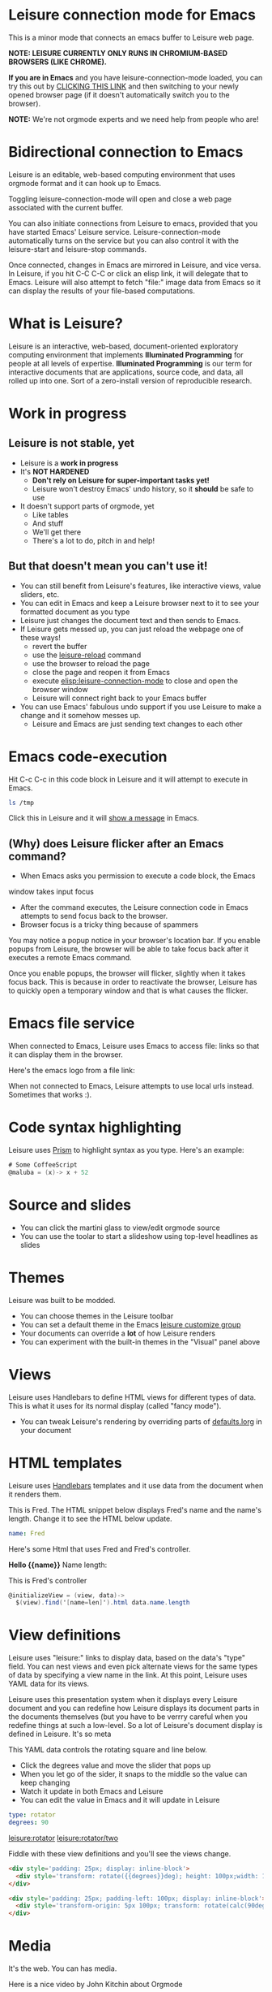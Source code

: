 * Leisure connection mode for Emacs
This is a minor mode that connects an emacs buffer to Leisure web page.

*NOTE: LEISURE CURRENTLY ONLY RUNS IN CHROMIUM-BASED BROWSERS (LIKE CHROME).*

*If you are in Emacs* and you have leisure-connection-mode loaded, you
can try this out by [[elisp:leisure-connection-mode][CLICKING THIS LINK]] and then switching to your
newly opened browser page (if it doesn't automatically switch you to
the browser).

*NOTE:* We're not orgmode experts and we need help from people who are!
* Bidirectional connection to Emacs
Leisure is an editable, web-based computing environment that uses
orgmode format and it can hook up to Emacs.

Toggling leisure-connection-mode will open and close a web page associated with
the current buffer.

You can also initiate connections from Leisure to emacs, provided that
you have started Emacs' Leisure service.  Leisure-connection-mode
automatically turns on the service but you can also control it with
the leisure-start and leisure-stop commands.

Once connected, changes in Emacs are mirrored in Leisure, and vice
versa.  In Leisure, if you hit C-C C-C or click an elisp link, it will
delegate that to Emacs. Leisure will also attempt to fetch "file:"
image data from Emacs so it can display the results of your file-based
computations.
* What is Leisure?
Leisure is an interactive, web-based, document-oriented exploratory
computing environment that implements *Illuminated Programming* for
people at all levels of expertise.  *Illuminated Programming* is our
term for interactive documents that are applications, source code, and
data, all rolled up into one.  Sort of a zero-install version of
reproducible research.
* Work in progress
** Leisure is not stable, yet
- Leisure is a *work in progress*
- It's *NOT HARDENED*
  - *Don't rely on Leisure for super-important tasks yet!*
  - Leisure won't destroy Emacs' undo history, so it *should* be safe to use
- It doesn't support parts of orgmode, yet
  - Like tables
  - And stuff
  - We'll get there
  - There's a lot to do, pitch in and help!
** But that doesn't mean you can't use it!
- You can still benefit from Leisure's features, like interactive views, value sliders, etc.
- You can edit in Emacs and keep a Leisure browser next to it to see your formatted document as you type
- Leisure just changes the document text and then sends to Emacs.
- If Leisure gets messed up, you can just reload the webpage one of these ways!
  - revert the buffer
  - use the [[elisp:leisure-reload][leisure-reload]] command
  - use the browser to reload the page
  - close the page and reopen it from Emacs
  - execute [[elisp:leisure-connection-mode]] to close and open the browser window
  - Leisure will connect right back to your Emacs buffer
- You can use Emacs' fabulous undo support if you use Leisure to
  make a change and it somehow messes up.
  - Leisure and Emacs are just sending text changes to each other
* Emacs code-execution
Hit C-c C-c in this code block in Leisure and it will attempt to
execute in Emacs.

#+BEGIN_SRC sh :results output
ls /tmp
#+END_SRC

Click this in Leisure and it will [[elisp:(message "Hello from Leisure!")][show a message]] in Emacs.
** (Why) does Leisure flicker after an Emacs command?
- When Emacs asks you permission to execute a code block, the Emacs
window takes input focus
- After the command executes, the Leisure connection code in Emacs attempts to send focus back to the browser.
- Browser focus is a tricky thing because of spammers

You may notice a popup notice in your browser's location bar.  If you
enable popups from Leisure, the browser will be able to take focus
back after it executes a remote Emacs command.

Once you enable popups, the browser will flicker, slightly when it
takes focus back.  This is because in order to reactivate the browser,
Leisure has to quickly open a temporary window and that is what causes
the flicker.
* Emacs file service
When connected to Emacs, Leisure uses Emacs to access file: links so
that it can display them in the browser.

Here's the emacs logo from a file link: [[file:EmacsSplashScreen.png]]

When not connected to Emacs, Leisure attempts to use local urls
instead.  Sometimes that works :).
* Code syntax highlighting
Leisure uses [[http://prismjs.com/][Prism]] to highlight syntax as you type.  Here's an
example:

#+BEGIN_SRC cs
# Some CoffeeScript
@maluba = (x)-> x + 52
#+END_SRC
* Source and slides
- You can click the martini glass to view/edit orgmode source
- You can use the toolar to start a slideshow using top-level headlines as slides
* Themes
Leisure was built to be modded.
- You can choose themes in the Leisure toolbar
- You can set a default theme in the Emacs [[elisp:(customize-group-other-window "leisure")][leisure customize group]]
- Your documents can override a *lot* of how Leisure renders
- You can experiment with the built-in themes in the "Visual" panel above
* Views
Leisure uses Handlebars to define HTML views for different types of data.
This is what it uses for its normal display (called "fancy mode").
- You can tweak Leisure's rendering by overriding parts of [[elisp:(browse-url-emacs "http://textcraft.org/newLeisure/src/defaults.lorg")][defaults.lorg]] in your document
* HTML templates
Leisure uses [[http://handlebarsjs.com/][Handlebars]] templates and it use data from the document
when it renders them.

#+NAME: fred
This is Fred.  The HTML snippet below displays Fred's name and the
name's length.  Change it to see the HTML below update.
#+BEGIN_SRC yaml
name: Fred
#+END_SRC

Here's some Html that uses Fred and Fred's controller.

#+BEGIN_HTML :var __proto__=fred :controller fred-controller
<b>Hello {{name}}</b>
Name length: <b name='len'></b>
#+END_HTML

#+NAME: fred-controller
This is Fred's controller
#+BEGIN_SRC cs
@initializeView = (view, data)->
  $(view).find('[name=len]').html data.name.length
#+END_SRC
* View definitions
Leisure uses "leisure:" links to display data, based on the data's
"type" field.  You can nest views and even pick alternate views for
the same types of data by specifying a view name in the link.  At this
point, Leisure uses YAML data for its views.

Leisure uses this presentation system when it displays every Leisure
document and you can redefine how Leisure displays its document parts
in the documents themselves (but you have to be verrry careful when
you redefine things at such a low-level.  So a lot of Leisure's
document display is defined in Leisure.  It's so meta

#+NAME: rotator
This YAML data controls the rotating square and line below.
- Click the degrees value and move the slider that pops up
- When you let go of the sider, it snaps to the middle so the value can keep changing
- Watch it update in both Emacs and Leisure
- You can edit the value in Emacs and it will update in Leisure
#+BEGIN_SRC yaml 
type: rotator
degrees: 90
#+END_SRC

[[leisure:rotator]] [[leisure:rotator/two]]

Fiddle with these view definitions and you'll see the views change.

#+BEGIN_SRC html :defview rotator
<div style='padding: 25px; display: inline-block'>
  <div style='transform: rotate({{degrees}}deg); height: 100px;width: 100px;background: green'></div>
</div>
#+END_SRC

#+BEGIN_SRC html :defview rotator/two
<div style='padding: 25px; padding-left: 100px; display: inline-block'>
  <div style='transform-origin: 5px 100px; transform: rotate(calc(90deg - {{degrees}}deg));height: 100px;width: 10px;background: red'></div>
</div>
#+END_SRC
* Media
It's the web.  You can has media.

[[https://imgs.xkcd.com/comics/lisp_cycles.png]]

Here is a nice video by John Kitchin about Orgmode

#+BEGIN_HTML
<iframe width="420" height="315" src="https://www.youtube.com/embed/fgizHHd7nOo" frameborder="0" allowfullscreen></iframe>
#+END_HTML
* Babel
If you are connected to Emacs and have access to plantuml and ditaa, you
can change these diagrams and the pictures will update in Leisure.

#+begin_src plantuml :file sequence.png :exports results :cache yes
title Example Sequence Diagram
activate Client
Client -> Server: Session Initiation
note right: Client requests new session
activate Server
Client <-- Server: Authorization Request
note left: Server requires authentication
Client -> Server: Authorization Response
note right: Client provides authentication details
Server --> Client: Session Token
note left: Session established
deactivate Server
Client -> Client: Saves token
deactivate Client
#+end_src

#+results:
[[file:sequence.png]]

* Features in Old Leisure
This new version doesn't have all of the features of the old version, yet...
** Collaboration
The new version will take a more peer-to-peer approach, still using a
server but designating the session-initiator as the "master".

#+begin_src ditaa :file communication.png :cmdline -r -s 0.8 :exports results :cache yes
                                                   +-----------------------------+
                                                   |            User             |
                                                   +---+---------------------+---+
                                                       |                     |
                                                       v                     v
     +-----------------------------+             +-----------+           +-------+
     |            User             |             |  Leisure  | <-------> | Emacs |
     +---+---------------------+---+             +-----------+  Changes  +-------+
         |                     |                       ^
         v                     v                       |
     +-------+            +---------+       Changes    |
     | Emacs |<---------->| Leisure |<-----------------+ 
     +-------+   Changes  +---------+                  |
                                                       |
                                                       v
                                                 +-----------+  Changes  +-------+
                                                 |  Leisure  | <-------> | Emacs |
                                                 +-----------+           +-------+
                                                       ^                     ^
                                                       |                     |
                                                   +---+---------------------+---+
                                                   |            User             |
                                                   +-----------------------------+

#+end_src

#+RESULTS[dc18a5bec7d75eaee8ffea84abd0ad3679c1d5ed]:
[[file:communication.png]]
** Code Discussions
The old version uses GitHub issues so other people can discuss your
code.  but we may switch to a service(s) like [[https://disqus.com/][Disqus]].
** Test cases
Converting code into a visual test case result is an imporant feature
we plan to bring back soon.
* Some Leisure History
Leisure started out as an experimental, dynamically typed, lazy,
functional programming language with strong support for
metaprogramming (quite a mouthful, isn't it?).  Soon, TEAM CTHUHLU
wanted to extend our experiment into programming environments.
Leisure was already web-based, why shouldn't it exploit the powers of
the Web?

We didn't start from orgmode -- we hadn't even heard of it.  We did,
however, already know the power of text; we had experimented with
text-based computing environments more than [[http://ober.sourceforge.net/][10 years ago]], we even had
a text-based auto-formatted table that could use spreadsheet formulas!
So when we did learn about orgmode, we immediately felt a great
affinity for it.

We started with Markdown and it was great.  For a while.  When we
decided that Leisure documents should contain data, as well as code,
we started running up against Markdown's lack of metadata.

Investigations pointed us towards orgmode.
* How you can help
- Report bugs
- Contribute code
- Contribute documentation
- Request features
* Hidden slides
There are some hidden settings and you can reveal and hide them by
clicking Show/Hide at the top of the page.
* Settings
:properties:
:hidden: true
:end:
#+STARTUP: showeverything
